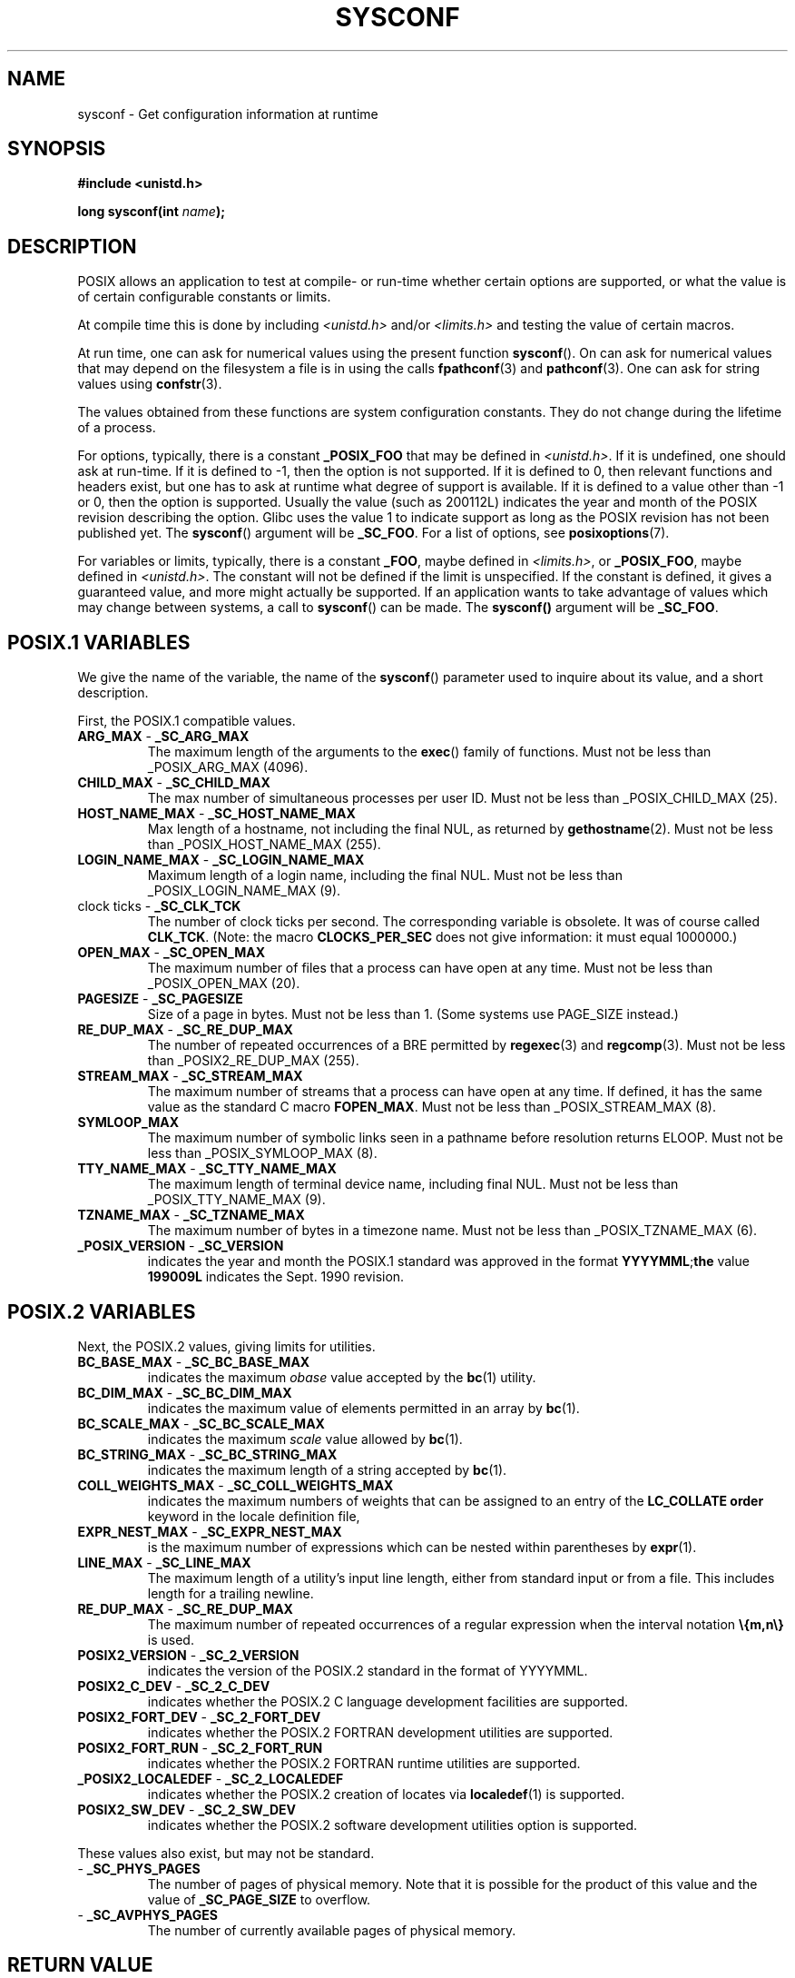.\" (c) 1993 by Thomas Koenig (ig25@rz.uni-karlsruhe.de)
.\"
.\" Permission is granted to make and distribute verbatim copies of this
.\" manual provided the copyright notice and this permission notice are
.\" preserved on all copies.
.\"
.\" Permission is granted to copy and distribute modified versions of this
.\" manual under the conditions for verbatim copying, provided that the
.\" entire resulting derived work is distributed under the terms of a
.\" permission notice identical to this one.
.\" 
.\" Since the Linux kernel and libraries are constantly changing, this
.\" manual page may be incorrect or out-of-date.  The author(s) assume no
.\" responsibility for errors or omissions, or for damages resulting from
.\" the use of the information contained herein.  The author(s) may not
.\" have taken the same level of care in the production of this manual,
.\" which is licensed free of charge, as they might when working
.\" professionally.
.\" 
.\" Formatted or processed versions of this manual, if unaccompanied by
.\" the source, must acknowledge the copyright and authors of this work.
.\" License.
.\" Modified Sat Jul 24 17:51:42 1993 by Rik Faith (faith@cs.unc.edu)
.\" Modified Tue Aug 17 11:42:20 1999 by Ariel Scolnicov (ariels@compugen.co.il)
.TH SYSCONF 3  1993-04-18 "GNU" "Linux Programmer's Manual"
.SH NAME
sysconf \- Get configuration information at runtime
.SH SYNOPSIS
.nf
.B #include <unistd.h>
.sp
.BI "long sysconf(int " "name" );
.fi
.SH DESCRIPTION
POSIX allows an application to test at compile- or run-time
whether certain options are supported, or what the value is
of certain configurable constants or limits.
.LP
At compile time this is done by including
.I <unistd.h>
and/or
.I <limits.h>
and testing the value of certain macros.
.LP
At run time, one can ask for numerical values using the present function
.BR sysconf ().
On can ask for numerical values that may depend
on the filesystem a file is in using the calls
.BR fpathconf (3)
and
.BR pathconf (3).
One can ask for string values using
.BR confstr (3).
.LP
The values obtained from these functions are system configuration constants.
They do not change during the lifetime of a process.
.\" except that sysconf(_SC_OPEN_MAX) may change answer after a call
.\" to  setrlimit( ) which changes the RLIMIT_NOFILE soft limit
.LP
For options, typically, there is a constant
.B _POSIX_FOO
that may be defined in
.IR <unistd.h> .
If it is undefined, one should ask at run-time.
If it is defined to \-1, then the option is not supported.
If it is defined to 0, then relevant functions and headers exist,
but one has to ask at runtime what degree of support is available.
If it is defined to a value other than \-1 or 0, then the option is
supported. Usually the value (such as 200112L) indicates the year and month
of the POSIX revision describing the option. Glibc uses the value 1
to indicate support as long as the POSIX revision has not been published yet.
.\" and 999 to indicate support for options no longer present in the latest
.\" standard. (?)
The
.BR sysconf ()
argument will be
.BR _SC_FOO .
For a list of options, see
.BR posixoptions (7).
.LP
For variables or limits, typically, there is a constant
.BR _FOO ,
maybe defined in
.IR <limits.h> ,
or
.BR _POSIX_FOO ,
maybe defined in
.IR <unistd.h> .
The constant will not be defined if the limit is unspecified.
If the constant is defined, it gives a guaranteed value, and
more might actually be supported.
If an application wants to take advantage of values which may change
between systems, a call to
.BR sysconf ()
can be made.
The 
.B
sysconf()
argument will be
.BR _SC_FOO .
.SH "POSIX.1 VARIABLES"
We give the name of the variable, the name of the
.BR sysconf ()
parameter used to inquire about its value,
and a short description.
.LP
First, the POSIX.1 compatible values.
.\" [for the moment: only the things that are unconditionally present]
.\" .TP
.\" .BR AIO_LISTIO_MAX " - " _SC_AIO_LISTIO_MAX
.\" (if _POSIX_ASYNCHRONOUS_IO)
.\" Maximum number of I/O operations in a single list I/O call.
.\" Must not be less than _POSIX_AIO_LISTIO_MAX.
.\" .TP
.\" .BR AIO_MAX " - " _SC_AIO_MAX
.\" (if _POSIX_ASYNCHRONOUS_IO)
.\" Maximum number of outstanding asynchronous I/O operations.
.\" Must not be less than _POSIX_AIO_MAX.
.\" .TP
.\" .BR AIO_PRIO_DELTA_MAX " - " _SC_AIO_PRIO_DELTA_MAX
.\" (if _POSIX_ASYNCHRONOUS_IO)
.\" The maximum amount by which a process can decrease its
.\" asynchronous I/O priority level from its own scheduling priority.
.\" Must be nonnegative.
.TP
.BR ARG_MAX " - " _SC_ARG_MAX
The maximum length of the arguments to the
.BR exec ()
family of functions.
Must not be less than _POSIX_ARG_MAX (4096).
.TP
.BR CHILD_MAX " - " _SC_CHILD_MAX
The max number of simultaneous processes per user ID.
Must not be less than _POSIX_CHILD_MAX (25).
.TP
.BR HOST_NAME_MAX " - " _SC_HOST_NAME_MAX
Max length of a hostname, not including the final NUL, as returned by
.BR gethostname (2).
Must not be less than _POSIX_HOST_NAME_MAX (255).
.TP
.BR LOGIN_NAME_MAX " - " _SC_LOGIN_NAME_MAX
Maximum length of a login name, including the final NUL.
Must not be less than _POSIX_LOGIN_NAME_MAX (9).
.TP
.BR "" "clock ticks - " _SC_CLK_TCK
The number of clock ticks per second.
The corresponding variable is obsolete. It was of course called
.BR CLK_TCK .
(Note: the macro
.B CLOCKS_PER_SEC
does not give information: it must equal 1000000.)
.TP
.BR OPEN_MAX " - " _SC_OPEN_MAX
The maximum number of files that a process can have open at any time.
Must not be less than _POSIX_OPEN_MAX (20).
.TP
.BR PAGESIZE " - " _SC_PAGESIZE
Size of a page in bytes. Must not be less than 1.
(Some systems use PAGE_SIZE instead.)
.TP
.BR RE_DUP_MAX " - " _SC_RE_DUP_MAX
The number of repeated occurrences of a BRE permitted by
.BR regexec (3)
and
.BR regcomp (3).
Must not be less than _POSIX2_RE_DUP_MAX (255).
.TP
.BR STREAM_MAX " - " _SC_STREAM_MAX
The maximum number of streams that a process can have open at any
time. If defined, it has the same value as the standard C macro
.BR FOPEN_MAX .
Must not be less than _POSIX_STREAM_MAX (8).
.TP
.BR SYMLOOP_MAX
The maximum number of symbolic links seen in a pathname before resolution
returns ELOOP. Must not be less than _POSIX_SYMLOOP_MAX (8).
.TP
.BR TTY_NAME_MAX " - " _SC_TTY_NAME_MAX
The maximum length of terminal device name, including final NUL.
Must not be less than _POSIX_TTY_NAME_MAX (9).
.TP
.BR TZNAME_MAX " - " _SC_TZNAME_MAX
The maximum number of bytes in a timezone name.
Must not be less than _POSIX_TZNAME_MAX (6).
.TP
.BR _POSIX_VERSION " - " _SC_VERSION
indicates the year and month the POSIX.1 standard was approved in the
format
.BR YYYYMML ; the
value
.B 199009L
indicates the Sept. 1990 revision.
.SH "POSIX.2 VARIABLES"
Next, the POSIX.2 values, giving limits for utilities.
.TP
.BR BC_BASE_MAX " - " _SC_BC_BASE_MAX
indicates the maximum
.I obase
value accepted by the
.BR bc (1)
utility.
.TP
.BR BC_DIM_MAX " - " _SC_BC_DIM_MAX
indicates the maximum value of elements permitted in an array by
.BR bc (1).
.TP
.BR BC_SCALE_MAX " - " _SC_BC_SCALE_MAX
indicates the maximum
.I scale
value allowed by
.BR bc (1).
.TP
.BR BC_STRING_MAX " - " _SC_BC_STRING_MAX
indicates the maximum length of a string accepted by
.BR bc (1).
.TP
.BR COLL_WEIGHTS_MAX " - " _SC_COLL_WEIGHTS_MAX
indicates the maximum numbers of weights that can be assigned to an
entry of the
.B LC_COLLATE order
keyword in the locale definition file,
.TP
.BR EXPR_NEST_MAX " - " _SC_EXPR_NEST_MAX
is the maximum number of expressions which can be nested within
parentheses by
.BR expr (1).
.TP
.BR LINE_MAX " - " _SC_LINE_MAX
The maximum length of a utility's input line length, either from
standard input or from a file. This includes length for a trailing
newline.
.TP
.BR RE_DUP_MAX " - " _SC_RE_DUP_MAX
The maximum number of repeated occurrences of a regular expression when
the interval notation
.B \e{m,n\e}
is used.
.TP
.BR POSIX2_VERSION " - " _SC_2_VERSION
indicates the version of the POSIX.2 standard in the format of
YYYYMML.
.TP
.BR POSIX2_C_DEV " - " _SC_2_C_DEV
indicates whether the POSIX.2 C language development facilities are
supported.
.TP
.BR POSIX2_FORT_DEV " - " _SC_2_FORT_DEV
indicates whether the POSIX.2 FORTRAN development utilities are
supported.
.TP
.BR POSIX2_FORT_RUN " - " _SC_2_FORT_RUN
indicates whether the POSIX.2 FORTRAN runtime utilities are supported.
.TP
.BR _POSIX2_LOCALEDEF " - " _SC_2_LOCALEDEF
indicates whether the POSIX.2 creation of locates via
.BR localedef (1)
is supported.
.TP
.BR POSIX2_SW_DEV " - " _SC_2_SW_DEV
indicates whether the POSIX.2 software development utilities option is
supported.
.PP
These values also exist, but may not be standard.
.TP
.BR "" " - " _SC_PHYS_PAGES
The number of pages of physical memory.  Note that it is possible
for the product of this value and the value of
.B _SC_PAGE_SIZE
to overflow.
.TP
.BR "" " - " _SC_AVPHYS_PAGES
The number of currently available pages of physical memory.
.SH "RETURN VALUE"
If
.I name
is invalid, \-1 is returned, and
.I errno
is set to
.BR EINVAL .
Otherwise, the value returned is the value of the system resource and
.I errno
is not changed.
In the case of options, a positive value is returned if a queried option
is available, and \-1 if it is not.
In the case of limits, \-1 means that there is no definite limit.
.SH "CONFORMING TO"
POSIX.1.
.SH BUGS
It is difficult to use
.B ARG_MAX
because it is not specified how much of the argument space for
.BR exec ()
is consumed by the user's environment variables.
.PP
Some returned values may be huge; they are not suitable for allocating
memory.
.SH "SEE ALSO"
.BR bc (1),
.BR expr (1),
.BR locale (1),
.BR fpathconf (3),
.BR pathconf (3),
.BR posixoptions (7)
